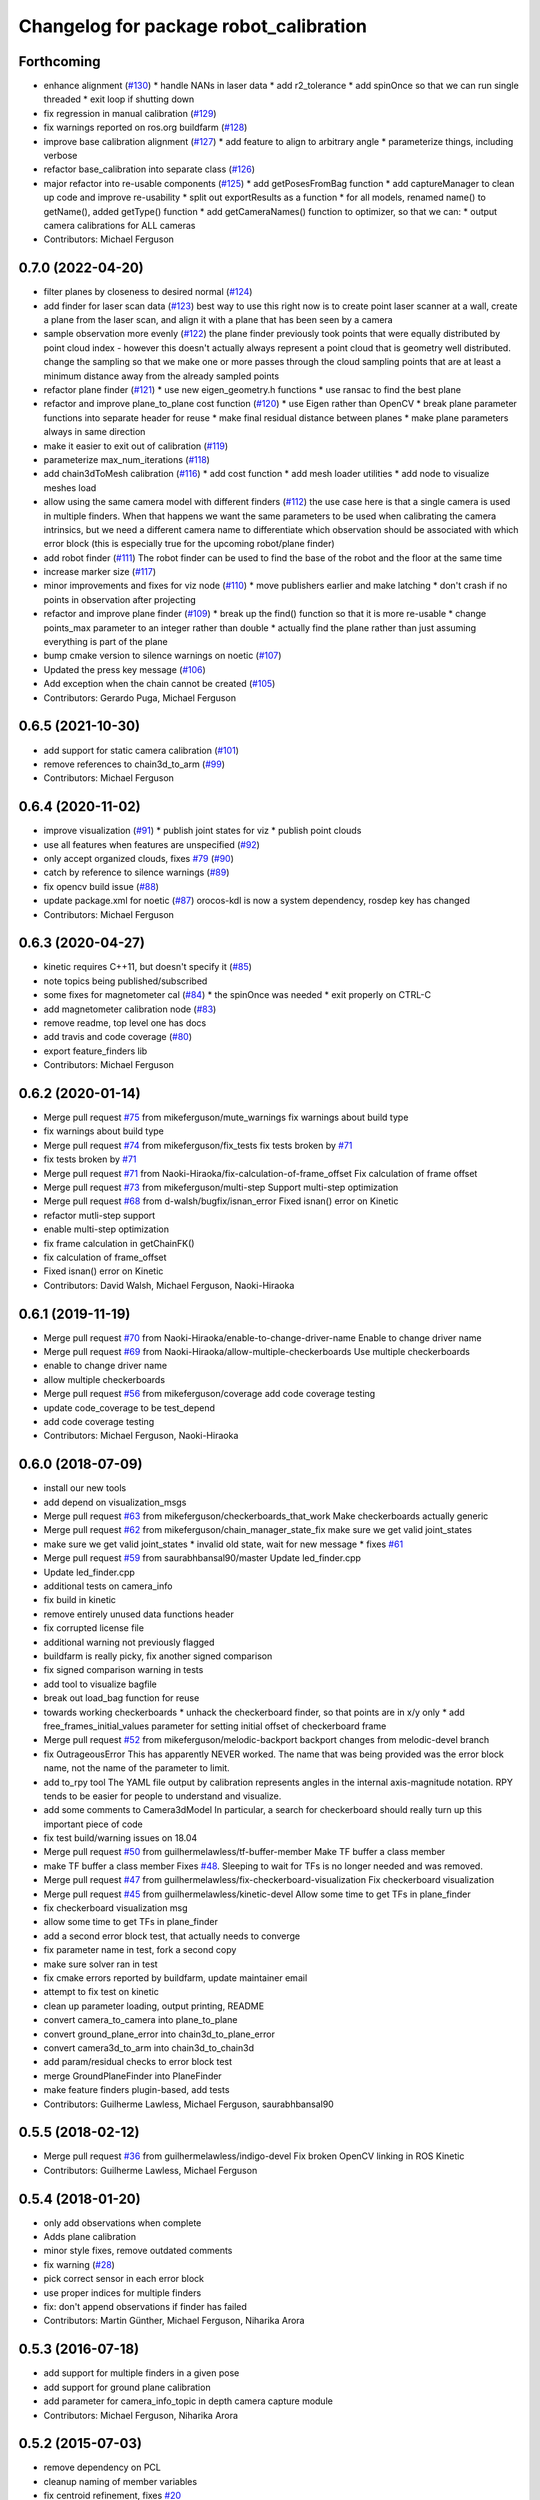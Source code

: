 ^^^^^^^^^^^^^^^^^^^^^^^^^^^^^^^^^^^^^^^
Changelog for package robot_calibration
^^^^^^^^^^^^^^^^^^^^^^^^^^^^^^^^^^^^^^^

Forthcoming
-----------
* enhance alignment (`#130 <https://github.com/mikeferguson/robot_calibration/issues/130>`_)
  * handle NANs in laser data
  * add r2_tolerance
  * add spinOnce so that we can run single threaded
  * exit loop if shutting down
* fix regression in manual calibration (`#129 <https://github.com/mikeferguson/robot_calibration/issues/129>`_)
* fix warnings reported on ros.org buildfarm (`#128 <https://github.com/mikeferguson/robot_calibration/issues/128>`_)
* improve base calibration alignment (`#127 <https://github.com/mikeferguson/robot_calibration/issues/127>`_)
  * add feature to align to arbitrary angle
  * parameterize things, including verbose
* refactor base_calibration into separate class (`#126 <https://github.com/mikeferguson/robot_calibration/issues/126>`_)
* major refactor into re-usable components (`#125 <https://github.com/mikeferguson/robot_calibration/issues/125>`_)
  * add getPosesFromBag function
  * add captureManager to clean up code and improve re-usability
  * split out exportResults as a function
  * for all models, renamed name() to getName(), added getType() function
  * add getCameraNames() function to optimizer, so that we can:
  * output camera calibrations for ALL cameras
* Contributors: Michael Ferguson

0.7.0 (2022-04-20)
------------------
* filter planes by closeness to desired normal (`#124 <https://github.com/mikeferguson/robot_calibration/issues/124>`_)
* add finder for laser scan data (`#123 <https://github.com/mikeferguson/robot_calibration/issues/123>`_)
  best way to use this right now is to create point laser scanner at a
  wall, create a plane from the laser scan, and align it with a plane
  that has been seen by a camera
* sample observation more evenly (`#122 <https://github.com/mikeferguson/robot_calibration/issues/122>`_)
  the plane finder previously took points that were equally distributed by
  point cloud index - however this doesn't actually always represent a
  point cloud that is geometry well distributed. change the sampling so
  that we make one or more passes through the cloud sampling points that
  are at least a minimum distance away from the already sampled points
* refactor plane finder (`#121 <https://github.com/mikeferguson/robot_calibration/issues/121>`_)
  * use new eigen_geometry.h functions
  * use ransac to find the best plane
* refactor and improve plane_to_plane cost function (`#120 <https://github.com/mikeferguson/robot_calibration/issues/120>`_)
  * use Eigen rather than OpenCV
  * break plane parameter functions into separate header for reuse
  * make final residual distance between planes
  * make plane parameters always in same direction
* make it easier to exit out of calibration (`#119 <https://github.com/mikeferguson/robot_calibration/issues/119>`_)
* parameterize max_num_iterations (`#118 <https://github.com/mikeferguson/robot_calibration/issues/118>`_)
* add chain3dToMesh calibration (`#116 <https://github.com/mikeferguson/robot_calibration/issues/116>`_)
  * add cost function
  * add mesh loader utilities
  * add node to visualize meshes load
* allow using the same camera model with different finders (`#112 <https://github.com/mikeferguson/robot_calibration/issues/112>`_)
  the use case here is that a single camera is used in multiple
  finders. When that happens we want the same parameters to
  be used when calibrating the camera intrinsics, but we
  need a different camera name to differentiate which
  observation should be associated with which error block
  (this is especially true for the upcoming robot/plane
  finder)
* add robot finder (`#111 <https://github.com/mikeferguson/robot_calibration/issues/111>`_)
  The robot finder can be used to find the base of the robot and the floor at the same time
* increase marker size (`#117 <https://github.com/mikeferguson/robot_calibration/issues/117>`_)
* minor improvements and fixes for viz node (`#110 <https://github.com/mikeferguson/robot_calibration/issues/110>`_)
  * move publishers earlier and make latching
  * don't crash if no points in observation after projecting
* refactor and improve plane finder (`#109 <https://github.com/mikeferguson/robot_calibration/issues/109>`_)
  * break up the find() function so that it is more re-usable
  * change points_max parameter to an integer rather than double
  * actually find the plane rather than just assuming everything is part of the plane
* bump cmake version to silence warnings on noetic (`#107 <https://github.com/mikeferguson/robot_calibration/issues/107>`_)
* Updated the press key message (`#106 <https://github.com/mikeferguson/robot_calibration/issues/106>`_)
* Add exception when the chain cannot be created (`#105 <https://github.com/mikeferguson/robot_calibration/issues/105>`_)
* Contributors: Gerardo Puga, Michael Ferguson

0.6.5 (2021-10-30)
------------------
* add support for static camera calibration (`#101 <https://github.com/mikeferguson/robot_calibration/issues/101>`_)
* remove references to chain3d_to_arm (`#99 <https://github.com/mikeferguson/robot_calibration/issues/99>`_)
* Contributors: Michael Ferguson

0.6.4 (2020-11-02)
------------------
* improve visualization (`#91 <https://github.com/mikeferguson/robot_calibration/issues/91>`_)
  * publish joint states for viz
  * publish point clouds
* use all features when features are unspecified (`#92 <https://github.com/mikeferguson/robot_calibration/issues/92>`_)
* only accept organized clouds, fixes `#79 <https://github.com/mikeferguson/robot_calibration/issues/79>`_ (`#90 <https://github.com/mikeferguson/robot_calibration/issues/90>`_)
* catch by reference to silence warnings (`#89 <https://github.com/mikeferguson/robot_calibration/issues/89>`_)
* fix opencv build issue (`#88 <https://github.com/mikeferguson/robot_calibration/issues/88>`_)
* update package.xml for noetic (`#87 <https://github.com/mikeferguson/robot_calibration/issues/87>`_)
  orocos-kdl is now a system dependency,
  rosdep key has changed
* Contributors: Michael Ferguson

0.6.3 (2020-04-27)
------------------
* kinetic requires C++11, but doesn't specify it (`#85 <https://github.com/mikeferguson/robot_calibration/issues/85>`_)
* note topics being published/subscribed
* some fixes for magnetometer cal (`#84 <https://github.com/mikeferguson/robot_calibration/issues/84>`_)
  * the spinOnce was needed
  * exit properly on CTRL-C
* add magnetometer calibration node (`#83 <https://github.com/mikeferguson/robot_calibration/issues/83>`_)
* remove readme, top level one has docs
* add travis and code coverage (`#80 <https://github.com/mikeferguson/robot_calibration/issues/80>`_)
* export feature_finders lib
* Contributors: Michael Ferguson

0.6.2 (2020-01-14)
------------------
* Merge pull request `#75 <https://github.com/mikeferguson/robot_calibration/issues/75>`_ from mikeferguson/mute_warnings
  fix warnings about build type
* fix warnings about build type
* Merge pull request `#74 <https://github.com/mikeferguson/robot_calibration/issues/74>`_ from mikeferguson/fix_tests
  fix tests broken by `#71 <https://github.com/mikeferguson/robot_calibration/issues/71>`_
* fix tests broken by `#71 <https://github.com/mikeferguson/robot_calibration/issues/71>`_
* Merge pull request `#71 <https://github.com/mikeferguson/robot_calibration/issues/71>`_ from Naoki-Hiraoka/fix-calculation-of-frame_offset
  Fix calculation of frame offset
* Merge pull request `#73 <https://github.com/mikeferguson/robot_calibration/issues/73>`_ from mikeferguson/multi-step
  Support multi-step optimization
* Merge pull request `#68 <https://github.com/mikeferguson/robot_calibration/issues/68>`_ from d-walsh/bugfix/isnan_error
  Fixed isnan() error on Kinetic
* refactor mutli-step support
* enable multi-step optimization
* fix frame calculation in getChainFK()
* fix calculation of frame_offset
* Fixed isnan() error on Kinetic
* Contributors: David Walsh, Michael Ferguson, Naoki-Hiraoka

0.6.1 (2019-11-19)
------------------
* Merge pull request `#70 <https://github.com/mikeferguson/robot_calibration/issues/70>`_ from Naoki-Hiraoka/enable-to-change-driver-name
  Enable to change driver name
* Merge pull request `#69 <https://github.com/mikeferguson/robot_calibration/issues/69>`_ from Naoki-Hiraoka/allow-multiple-checkerboards
  Use multiple checkerboards
* enable to change driver name
* allow multiple checkerboards
* Merge pull request `#56 <https://github.com/mikeferguson/robot_calibration/issues/56>`_ from mikeferguson/coverage
  add code coverage testing
* update code_coverage to be test_depend
* add code coverage testing
* Contributors: Michael Ferguson, Naoki-Hiraoka

0.6.0 (2018-07-09)
------------------
* install our new tools
* add depend on visualization_msgs
* Merge pull request `#63 <https://github.com/mikeferguson/robot_calibration/issues/63>`_ from mikeferguson/checkerboards_that_work
  Make checkerboards actually generic
* Merge pull request `#62 <https://github.com/mikeferguson/robot_calibration/issues/62>`_ from mikeferguson/chain_manager_state_fix
  make sure we get valid joint_states
* make sure we get valid joint_states
  * invalid old state, wait for new message
  * fixes `#61 <https://github.com/mikeferguson/robot_calibration/issues/61>`_
* Merge pull request `#59 <https://github.com/mikeferguson/robot_calibration/issues/59>`_ from saurabhbansal90/master
  Update led_finder.cpp
* Update led_finder.cpp
* additional tests on camera_info
* fix build in kinetic
* remove entirely unused data functions header
* fix corrupted license file
* additional warning not previously flagged
* buildfarm is really picky, fix another signed comparison
* fix signed comparison warning in tests
* add tool to visualize bagfile
* break out load_bag function for reuse
* towards working checkerboards
  * unhack the checkerboard finder, so that points are in x/y only
  * add free_frames_initial_values parameter for setting initial
  offset of checkerboard frame
* Merge pull request `#52 <https://github.com/mikeferguson/robot_calibration/issues/52>`_ from mikeferguson/melodic-backport
  backport changes from melodic-devel branch
* fix OutrageousError
  This has apparently NEVER worked. The name that was being
  provided was the error block name, not the name of the
  parameter to limit.
* add to_rpy tool
  The YAML file output by calibration represents angles in
  the internal axis-magnitude notation. RPY tends to be
  easier for people to understand and visualize.
* add some comments to Camera3dModel
  In particular, a search for checkerboard should really turn up this
  important piece of code
* fix test build/warning issues on 18.04
* Merge pull request `#50 <https://github.com/mikeferguson/robot_calibration/issues/50>`_ from guilhermelawless/tf-buffer-member
  Make TF buffer a class member
* make TF buffer a class member
  Fixes `#48 <https://github.com/mikeferguson/robot_calibration/issues/48>`_. Sleeping to wait for TFs is no longer needed and was removed.
* Merge pull request `#47 <https://github.com/mikeferguson/robot_calibration/issues/47>`_ from guilhermelawless/fix-checkerboard-visualization
  Fix checkerboard visualization
* Merge pull request `#45 <https://github.com/mikeferguson/robot_calibration/issues/45>`_ from guilhermelawless/kinetic-devel
  Allow some time to get TFs in plane_finder
* fix checkerboard visualization msg
* allow some time to get TFs in plane_finder
* add a second error block test, that actually needs to converge
* fix parameter name in test, fork a second copy
* make sure solver ran in test
* fix cmake errors reported by buildfarm, update maintainer email
* attempt to fix test on kinetic
* clean up parameter loading, output printing, README
* convert camera_to_camera into plane_to_plane
* convert ground_plane_error into chain3d_to_plane_error
* convert camera3d_to_arm into chain3d_to_chain3d
* add param/residual checks to error block test
* merge GroundPlaneFinder into PlaneFinder
* make feature finders plugin-based, add tests
* Contributors: Guilherme Lawless, Michael Ferguson, saurabhbansal90

0.5.5 (2018-02-12)
------------------
* Merge pull request `#36 <https://github.com/mikeferguson/robot_calibration/issues/36>`_ from guilhermelawless/indigo-devel
  Fix broken OpenCV linking in ROS Kinetic
* Contributors: Guilherme Lawless, Michael Ferguson

0.5.4 (2018-01-20)
------------------
* only add observations when complete
* Adds plane calibration
* minor style fixes, remove outdated comments
* fix warning (`#28 <https://github.com/mikeferguson/robot_calibration/issues/28>`_)
* pick correct sensor in each error block
* use proper indices for multiple finders
* fix: don't append observations if finder has failed
* Contributors: Martin Günther, Michael Ferguson, Niharika Arora

0.5.3 (2016-07-18)
------------------
* add support for multiple finders in a given pose
* add support for ground plane calibration
* add parameter for camera_info_topic in depth camera capture module
* Contributors: Michael Ferguson, Niharika Arora

0.5.2 (2015-07-03)
------------------
* remove dependency on PCL
* cleanup naming of member variables
* fix centroid refinement, fixes `#20 <https://github.com/mikeferguson/robot_calibration/issues/20>`_
* Contributors: Michael Ferguson

0.5.1 (2015-07-01)
------------------
* store calibration output in unique file name
* better memory management in optimizer
* parameterize sensor names in finders
* checkerboard finder working on fetch
* Contributors: Michael Ferguson

0.5.0 (2015-06-23)
------------------
* add new CaptureConfig message for setting up samples
* update optimizer to handle new types of error blocks
* cleanup how we use the depth camera manager
* refactor how feature finders are loaded
* Contributors: Michael Ferguson

0.4.1 (2015-06-17)
------------------
* check distance to expected pose in tracker process()
* Contributors: Michael Ferguson

0.4.0 (2015-06-07)
------------------
* fix for multiple joint_state publishers, roll back async spinner changes
* output tracker status as image
* Contributors: Michael Ferguson

0.3.1 (2015-04-23)
------------------
* start async spinner earlier
* update how we sleep for better data capture
* Contributors: Michael Ferguson

0.3.0 (2015-04-22)
------------------
* process all callbacks in async spinner
* make waitForCloud consistent between feature detectors
* remove all calls to spinOnce in feature detectors, chain management
* exit if not ros::ok(), fixes `#12 <https://github.com/mikeferguson/robot_calibration/issues/12>`_
* do not capture if move failed, fixes `#14 <https://github.com/mikeferguson/robot_calibration/issues/14>`_
* publish point cloud for checkerboard detector
* Contributors: Michael Ferguson

0.2.2 (2015-04-12)
------------------
* add support for velocity scaling factor
* Contributors: Michael Ferguson

0.2.1 (2015-04-05)
------------------
* fix uninitialized variable
* test files should not use .launch extension
* fix error_block_test, closes `#11 <https://github.com/mikeferguson/robot_calibration/issues/11>`_
* fix issue with capture stalling
* Contributors: Michael Ferguson

0.2.0 (2015-03-16)
------------------
* enforce internal consistency between led features
* remove opencv window, add cloud in message option
* update how max error is handled
* extend messages to support multiple sensors
* implement ExtendedCameraInfo
* Contributors: Michael Ferguson

0.1.2 (2015-03-15)
------------------
* fix a number of warning
* enable use of moveit for planning between poses
* handle multiple joint_states publisher
* update checkerboard_finder config
* refactor led finder to use lots of parameters
* Contributors: Michael Ferguson

0.1.1 (2015-03-05)
------------------
* first release
* Contributors: Michael Ferguson
